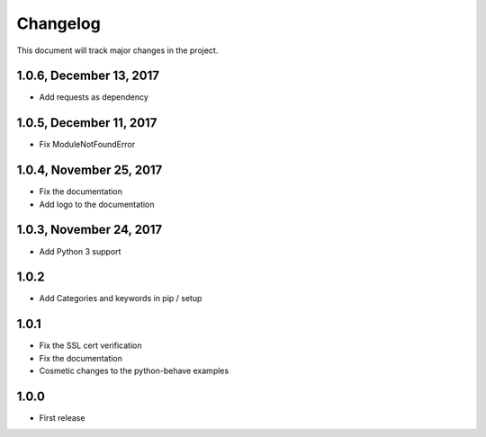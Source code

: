 .. default-role:: code

=========
Changelog
=========

This document will track major changes in the project.

1.0.6, December 13, 2017
========================
- Add requests as dependency

1.0.5, December 11, 2017
========================
- Fix ModuleNotFoundError

1.0.4, November 25, 2017
========================
- Fix the documentation
- Add logo to the documentation

1.0.3, November 24, 2017
========================
- Add Python 3 support

1.0.2
=====
- Add Categories and keywords in pip / setup

1.0.1
=====
- Fix the SSL cert verification
- Fix the documentation
- Cosmetic changes to the python-behave examples

1.0.0
=====
- First release

